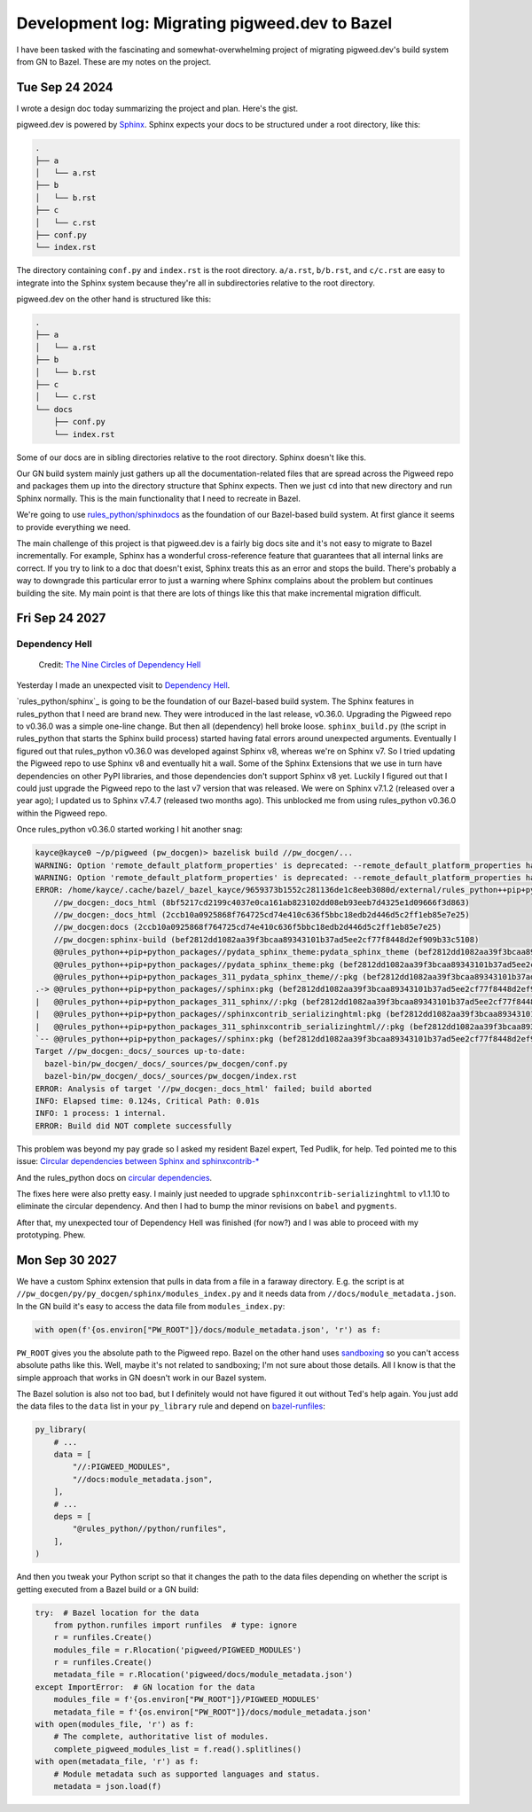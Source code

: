 .. _bazel:

===============================================
Development log: Migrating pigweed.dev to Bazel
===============================================

I have been tasked with the fascinating and somewhat-overwhelming
project of migrating pigweed.dev's build system from GN to Bazel.
These are my notes on the project.

.. _bazel-20240924:

---------------
Tue Sep 24 2024
---------------

I wrote a design doc today summarizing the project and plan. Here's the
gist.

.. _Sphinx: https://www.sphinx-doc.org/en/master/

pigweed.dev is powered by `Sphinx`_. Sphinx expects your docs to be structured
under a root directory, like this:

.. code-block:: text

   .
   ├── a
   │   └── a.rst
   ├── b
   │   └── b.rst
   ├── c
   │   └── c.rst
   ├── conf.py
   └── index.rst

The directory containing ``conf.py`` and ``index.rst`` is the root directory.
``a/a.rst``, ``b/b.rst``, and ``c/c.rst`` are easy to integrate into the
Sphinx system because they're all in subdirectories relative to the root
directory.

pigweed.dev on the other hand is structured like this:

.. code-block:: text

   .
   ├── a
   │   └── a.rst
   ├── b
   │   └── b.rst
   ├── c
   │   └── c.rst
   └── docs
       ├── conf.py
       └── index.rst

Some of our docs are in sibling directories relative to the root directory.
Sphinx doesn't like this.

Our GN build system mainly just gathers up all the documentation-related
files that are spread across the Pigweed repo and packages them up into the
directory structure that Sphinx expects. Then we just ``cd`` into that new
directory and run Sphinx normally. This is the main functionality that I need
to recreate in Bazel.

.. _rules_python/sphinxdocs: https://github.com/bazelbuild/rules_python/tree/main/sphinxdocs

We're going to use `rules_python/sphinxdocs`_ as the foundation of our
Bazel-based build system. At first glance it seems to provide everything we
need.

.. _Sphinx Extensions: https://www.sphinx-doc.org/en/master/usage/extensions/index.html

The main challenge of this project is that pigweed.dev is a fairly big docs
site and it's not easy to migrate to Bazel incrementally. For example,
Sphinx has a wonderful cross-reference feature that guarantees that all internal
links are correct. If you try to link to a doc that doesn't exist, Sphinx treats
this as an error and stops the build. There's probably a way to downgrade this
particular error to just a warning where Sphinx complains about the problem
but continues building the site. My main point is that there are lots of things
like this that make incremental migration difficult.

.. _bazel-20240927:

---------------
Fri Sep 24 2027
---------------

Dependency Hell
===============

.. figure:: https://sourcegraphstatic.com/blog/nine-circles-of-dependency-hell.jpg

   Credit: `The Nine Circles of Dependency Hell <https://sourcegraph.com/blog/nine-circles-of-dependency-hell>`_

Yesterday I made an unexpected visit to `Dependency Hell <https://en.wikipedia.org/wiki/Dependency_hell>`_.

`rules_python/sphinx`_ is going to be the foundation of our Bazel-based build
system. The Sphinx features in rules_python that I need are brand new. They were introduced
in the last release, v0.36.0. Upgrading the Pigweed repo to v0.36.0 was a simple
one-line change. But then all (dependency) hell broke loose. ``sphinx_build.py``
(the script in rules_python that starts the Sphinx build process) started having
fatal errors around unexpected arguments. Eventually I figured out that
rules_python v0.36.0 was developed against Sphinx v8, whereas we're on Sphinx v7. So I tried updating
the Pigweed repo to use Sphinx v8 and eventually hit a wall. Some of the Sphinx
Extensions that we use in turn have dependencies on other PyPI libraries, and
those dependencies don't support Sphinx v8 yet. Luckily I figured out that I
could just upgrade the Pigweed repo to the last v7 version that was released.
We were on Sphinx v7.1.2 (released over a year ago); I updated us to Sphinx
v7.4.7 (released two months ago). This unblocked me from using rules_python
v0.36.0 within the Pigweed repo.

Once rules_python v0.36.0 started working I hit another snag:

.. code-block:: text

   kayce@kayce0 ~/p/pigweed (pw_docgen)> bazelisk build //pw_docgen/...
   WARNING: Option 'remote_default_platform_properties' is deprecated: --remote_default_platform_properties has been deprecated in favor of --remote_default_exec_properties.
   WARNING: Option 'remote_default_platform_properties' is deprecated: --remote_default_platform_properties has been deprecated in favor of --remote_default_exec_properties.
   ERROR: /home/kayce/.cache/bazel/_bazel_kayce/9659373b1552c281136de1c8eeb3080d/external/rules_python++pip+python_packages/sphinx/BUILD.bazel:10:6: in alias rule @@rules_python++pip+python_packages//sphinx:pkg: cycle in dependency graph:
       //pw_docgen:_docs_html (8bf5217cd2199c4037e0ca161ab823102dd08eb93eeb7d4325e1d09666f3d863)
       //pw_docgen:_docs_html (2ccb10a0925868f764725cd74e410c636f5bbc18edb2d446d5c2ff1eb85e7e25)
       //pw_docgen:docs (2ccb10a0925868f764725cd74e410c636f5bbc18edb2d446d5c2ff1eb85e7e25)
       //pw_docgen:sphinx-build (bef2812dd1082aa39f3bcaa89343101b37ad5ee2cf77f8448d2ef909b33c5108)
       @@rules_python++pip+python_packages//pydata_sphinx_theme:pydata_sphinx_theme (bef2812dd1082aa39f3bcaa89343101b37ad5ee2cf77f8448d2ef909b33c5108)
       @@rules_python++pip+python_packages//pydata_sphinx_theme:pkg (bef2812dd1082aa39f3bcaa89343101b37ad5ee2cf77f8448d2ef909b33c5108)
       @@rules_python++pip+python_packages_311_pydata_sphinx_theme//:pkg (bef2812dd1082aa39f3bcaa89343101b37ad5ee2cf77f8448d2ef909b33c5108)
   .-> @@rules_python++pip+python_packages//sphinx:pkg (bef2812dd1082aa39f3bcaa89343101b37ad5ee2cf77f8448d2ef909b33c5108)
   |   @@rules_python++pip+python_packages_311_sphinx//:pkg (bef2812dd1082aa39f3bcaa89343101b37ad5ee2cf77f8448d2ef909b33c5108)
   |   @@rules_python++pip+python_packages//sphinxcontrib_serializinghtml:pkg (bef2812dd1082aa39f3bcaa89343101b37ad5ee2cf77f8448d2ef909b33c5108)
   |   @@rules_python++pip+python_packages_311_sphinxcontrib_serializinghtml//:pkg (bef2812dd1082aa39f3bcaa89343101b37ad5ee2cf77f8448d2ef909b33c5108)
   `-- @@rules_python++pip+python_packages//sphinx:pkg (bef2812dd1082aa39f3bcaa89343101b37ad5ee2cf77f8448d2ef909b33c5108)
   Target //pw_docgen:_docs/_sources up-to-date:
     bazel-bin/pw_docgen/_docs/_sources/pw_docgen/conf.py
     bazel-bin/pw_docgen/_docs/_sources/pw_docgen/index.rst
   ERROR: Analysis of target '//pw_docgen:_docs_html' failed; build aborted
   INFO: Elapsed time: 0.124s, Critical Path: 0.01s
   INFO: 1 process: 1 internal.
   ERROR: Build did NOT complete successfully

This problem was beyond my pay grade so I asked my resident Bazel expert, Ted
Pudlik, for help. Ted pointed me to this issue:
`Circular dependencies between Sphinx and sphinxcontrib-* <https://github.com/sphinx-doc/sphinx/issues/11567>`_

And the rules_python docs on 
`circular dependencies <https://rules-python.readthedocs.io/en/latest/pypi-dependencies.html#circular-dependencies>`_.

The fixes here were also pretty easy. I mainly just needed to upgrade
``sphinxcontrib-serializinghtml`` to v1.1.10 to eliminate the circular
dependency. And then I had to bump the minor revisions on ``babel`` and
``pygments``.

After that, my unexpected tour of Dependency Hell was finished
(for now?) and I was able to proceed with my prototyping. Phew.

.. _bazel-20240930:

---------------
Mon Sep 30 2027
---------------

We have a custom Sphinx extension that pulls in data from a file in
a faraway directory. E.g. the script is at
``//pw_docgen/py/py_docgen/sphinx/modules_index.py`` and it needs data
from ``//docs/module_metadata.json``. In the GN build it's easy to access
the data file from ``modules_index.py``:

.. code-block:: py

   with open(f'{os.environ["PW_ROOT"]}/docs/module_metadata.json', 'r') as f:

``PW_ROOT`` gives you the absolute path to the Pigweed repo. Bazel on the
other hand uses `sandboxing <https://bazel.build/docs/sandboxing>`_ so you
can't access absolute paths like this. Well, maybe it's not related to
sandboxing; I'm not sure about those details. All I know is that the
simple approach that works in GN doesn't work in our Bazel system.

The Bazel solution is also not too bad, but I definitely would not have
figured it out without Ted's help again. You just add the data files to the
``data`` list in your ``py_library`` rule and depend on
`bazel-runfiles <https://github.com/bazelbuild/rules_python/tree/main/python/runfiles>`_:

.. code-block::

   py_library(
       # ...
       data = [
           "//:PIGWEED_MODULES",
           "//docs:module_metadata.json",
       ],
       # ...
       deps = [
           "@rules_python//python/runfiles",
       ],
   )

And then you tweak your Python script so that it changes the path
to the data files depending on whether the script is getting
executed from a Bazel build or a GN build:

.. code-block::

   try:  # Bazel location for the data
       from python.runfiles import runfiles  # type: ignore
       r = runfiles.Create()
       modules_file = r.Rlocation('pigweed/PIGWEED_MODULES')
       r = runfiles.Create()
       metadata_file = r.Rlocation('pigweed/docs/module_metadata.json')
   except ImportError:  # GN location for the data
       modules_file = f'{os.environ["PW_ROOT"]}/PIGWEED_MODULES'
       metadata_file = f'{os.environ["PW_ROOT"]}/docs/module_metadata.json'
   with open(modules_file, 'r') as f:
       # The complete, authoritative list of modules.
       complete_pigweed_modules_list = f.read().splitlines()
   with open(metadata_file, 'r') as f:
       # Module metadata such as supported languages and status.
       metadata = json.load(f)
